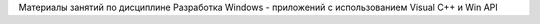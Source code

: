 ﻿Материалы занятий по дисциплине Разработка Windows - приложений с использованием Visual C++ и Win API
